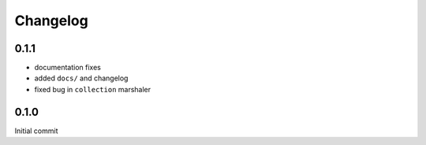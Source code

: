 =========
Changelog
=========

0.1.1
=====

- documentation fixes
- added ``docs/`` and changelog
- fixed bug in ``collection`` marshaler

0.1.0
=====

Initial commit
